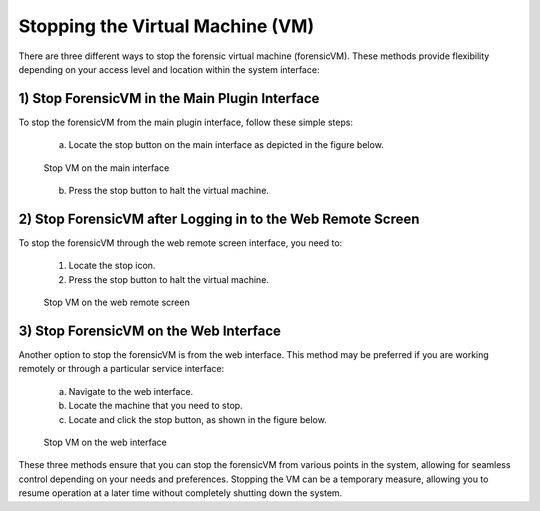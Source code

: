 Stopping the Virtual Machine (VM)
=================================

There are three different ways to stop the forensic virtual machine (forensicVM). These methods provide flexibility depending on your access level and location within the system interface:

1) Stop ForensicVM in the Main Plugin Interface
-----------------------------------------------

To stop the forensicVM from the main plugin interface, follow these simple steps:

   a) Locate the stop button on the main interface as depicted in the figure below.

   .. figure:: img/stop_vm_0001.jpg
      :alt: Stop VM on the main interface
      :align: center

      Stop VM on the main interface

   b) Press the stop button to halt the virtual machine.

2) Stop ForensicVM after Logging in to the Web Remote Screen
-----------------------------------------------------------

To stop the forensicVM through the web remote screen interface, you need to:

   1) Locate the stop icon.
   2) Press the stop button to halt the virtual machine.
   
   .. figure:: img/stop_vm_0002.jpg
      :alt: Stop VM on the web remote screen
      :align: center

      Stop VM on the web remote screen

3) Stop ForensicVM on the Web Interface
---------------------------------------

Another option to stop the forensicVM is from the web interface. This method may be preferred if you are working remotely or through a particular service interface:

   a) Navigate to the web interface.

   b) Locate the machine that you need to stop.

   c) Locate and click the stop button, as shown in the figure below.

   .. figure:: img/stop_vm_0003.jpg
      :alt: Stop VM on web interface
      :align: center

      Stop VM on the web interface

These three methods ensure that you can stop the forensicVM from various points in the system, allowing for seamless control depending on your needs and preferences. Stopping the VM can be a temporary measure, allowing you to resume operation at a later time without completely shutting down the system.
